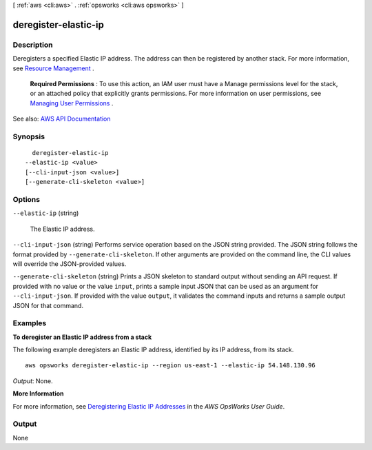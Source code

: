 [ :ref:`aws <cli:aws>` . :ref:`opsworks <cli:aws opsworks>` ]

.. _cli:aws opsworks deregister-elastic-ip:


*********************
deregister-elastic-ip
*********************



===========
Description
===========



Deregisters a specified Elastic IP address. The address can then be registered by another stack. For more information, see `Resource Management <http://docs.aws.amazon.com/opsworks/latest/userguide/resources.html>`_ .

 

 **Required Permissions** : To use this action, an IAM user must have a Manage permissions level for the stack, or an attached policy that explicitly grants permissions. For more information on user permissions, see `Managing User Permissions <http://docs.aws.amazon.com/opsworks/latest/userguide/opsworks-security-users.html>`_ .



See also: `AWS API Documentation <https://docs.aws.amazon.com/goto/WebAPI/opsworks-2013-02-18/DeregisterElasticIp>`_


========
Synopsis
========

::

    deregister-elastic-ip
  --elastic-ip <value>
  [--cli-input-json <value>]
  [--generate-cli-skeleton <value>]




=======
Options
=======

``--elastic-ip`` (string)


  The Elastic IP address.

  

``--cli-input-json`` (string)
Performs service operation based on the JSON string provided. The JSON string follows the format provided by ``--generate-cli-skeleton``. If other arguments are provided on the command line, the CLI values will override the JSON-provided values.

``--generate-cli-skeleton`` (string)
Prints a JSON skeleton to standard output without sending an API request. If provided with no value or the value ``input``, prints a sample input JSON that can be used as an argument for ``--cli-input-json``. If provided with the value ``output``, it validates the command inputs and returns a sample output JSON for that command.



========
Examples
========

**To deregister an Elastic IP address from a stack**

The following example deregisters an Elastic IP address, identified by its IP address, from its stack. ::

  aws opsworks deregister-elastic-ip --region us-east-1 --elastic-ip 54.148.130.96 

*Output*: None.

**More Information**

For more information, see `Deregistering Elastic IP Addresses`_ in the *AWS OpsWorks User Guide*.

.. _`Deregistering Elastic IP Addresses`: http://docs.aws.amazon.com/opsworks/latest/userguide/resources-dereg.html#resources-dereg-eip


======
Output
======

None